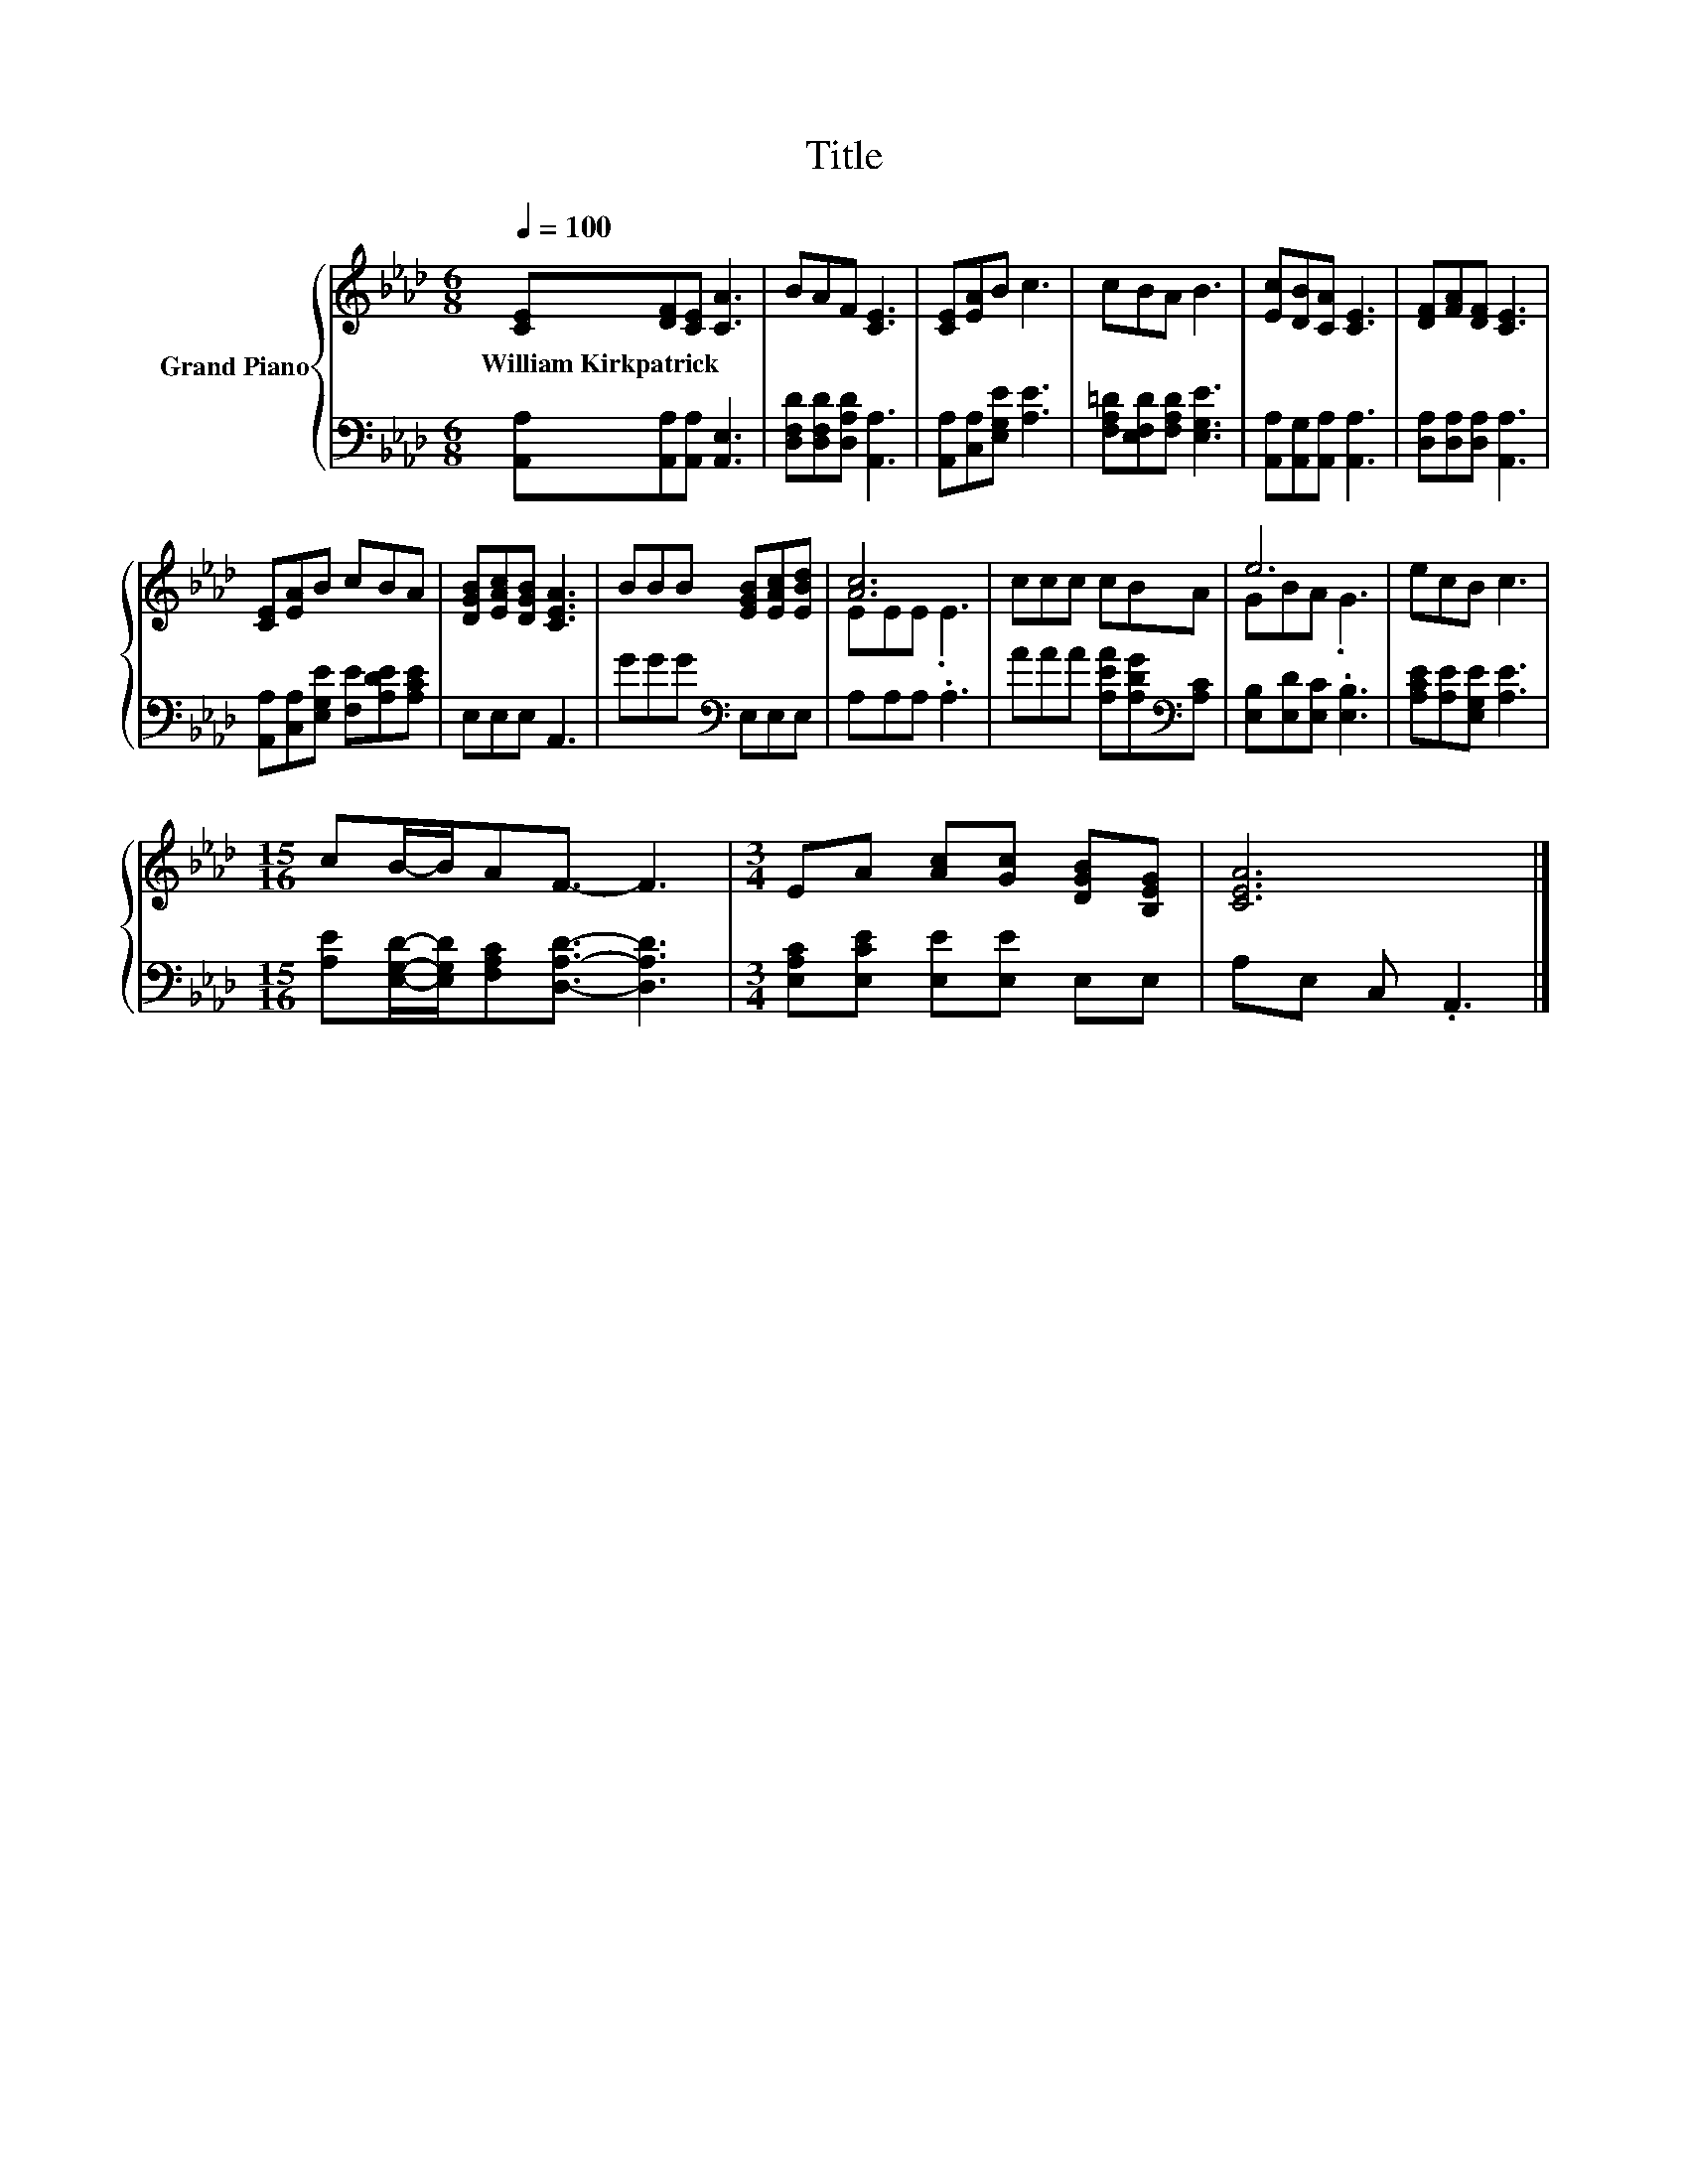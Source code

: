 X:1
T:Title
%%score { ( 1 3 ) | 2 }
L:1/8
Q:1/4=100
M:6/8
K:Ab
V:1 treble nm="Grand Piano"
V:3 treble 
V:2 bass 
V:1
 [CE][DF][CE] [CA]3 | BAF [CE]3 | [CE][EA]B c3 | cBA B3 | [Ec][DB][CA] [CE]3 | [DF][FA][DF] [CE]3 | %6
w: William~Kirkpatrick * * *||||||
 [CE][EA]B cBA | [DGB][EAc][DGB] [CEA]3 | BBB [EGB][EAc][EBd] | [Ac]6 | ccc cBA | e6 | ecB c3 | %13
w: |||||||
[M:15/16] cB/-B/AF3/2- F3 |[M:3/4] EA [Ac][Gc] [DGB][B,EG] | [CEA]6 |] %16
w: |||
V:2
 [A,,A,][A,,A,][A,,A,] [A,,E,]3 | [D,F,D][D,F,D][D,A,D] [A,,A,]3 | [A,,A,][C,A,][E,G,E] [A,E]3 | %3
 [F,A,=D][E,F,D][F,A,D] [E,G,E]3 | [A,,A,][A,,G,][A,,A,] [A,,A,]3 | [D,A,][D,A,][D,A,] [A,,A,]3 | %6
 [A,,A,][C,A,][E,G,E] [F,E][A,DE][A,CE] | E,E,E, A,,3 | GGG[K:bass] E,E,E, | A,A,A, .A,3 | %10
 AAA [A,EA][A,DG][K:bass][A,C] | [E,B,][E,D][E,C] .[E,B,]3 | [A,CE][A,E][E,G,E] [A,E]3 | %13
[M:15/16] [A,E][E,G,D]/-[E,G,D]/[F,A,C][D,A,D]3/2- [D,A,D]3 | %14
[M:3/4] [E,A,C][E,CE] [E,E][E,E] E,E, | A,E, C, .A,,3 |] %16
V:3
 x6 | x6 | x6 | x6 | x6 | x6 | x6 | x6 | x6 | EEE .E3 | x6 | GBA .G3 | x6 |[M:15/16] x15/2 | %14
[M:3/4] x6 | x6 |] %16

